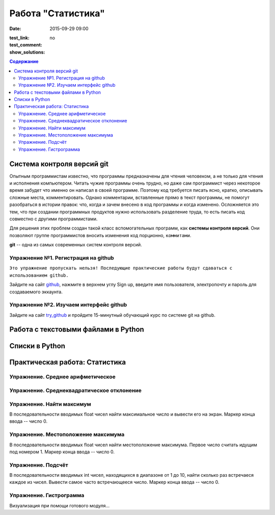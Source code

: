 Работа "Статистика"
###################

:date: 2015-09-29 09:00

.. :lecture_link: 
.. :lecture_comment: 
:test_link:
:test_comment:
:show_solutions: no

.. default-role:: code
.. contents:: Содержание

Система контроля версий git
===========================

Опытным программистам известно, что программы предназначены для чтения человеком,
а не только для чтения и исполнения компьютером. Читать чужие программы
очень трудно, но даже сам программист через
некоторое время забудет что именно он написал в своей программе. Поэтому
код требуется писать ясно, кратко, описывать сложные места,  комментировать.
Однако комментарии, вставленные прямо в текст программы, не помогут разобраться
в истории правок: что, когда и зачем внесено в код программы и когда изменено.
Осложняется это тем, что при создании программных продуктов нужно использовать разделение
труда, то есть писать код совместно с другими программистами.

Для решения этих проблем создан такой класс вспомогательных программ, как **системы контроля версий**.
Они позволяют группе программистов вносить изменения код порционно, ``коммитами``.

**git** -- одна из самых современных систем контроля версий. 

Упражнение №1. Регистрация на github
------------------------------------

``Это упражнение пропускать нельзя! Последующие практические работы будут сдаваться с использованием github.``

Зайдите на сайт github_, нажмите в верхнем углу Sign up, введите имя пользователя, электропочту
и пароль для создаваемого эккаунта.

.. _github: http://github.com

Упражнение №2. Изучаем интерфейс github
---------------------------------------

Зайдите на сайт try_github_ и пройдите 15-минутный обучающий курс по системе git на github.

.. _try_github: https://try.github.io



Работа с текстовыми файлами в Python
====================================



Списки в Python
===============



Практическая работа: Статистика
===============================

Упражнение. Среднее арифметическое
----------------------------------


Упражнение. Среднеквадратическое отклонение
-------------------------------------------

Упражнение. Найти максимум
--------------------------

В последовательности вводимых float чисел найти максимальное число и вывести его на экран.
Маркер конца ввода -- число 0.


Упражнение. Местоположение максимума
------------------------------------

В последовательности вводимых float чисел найти местоположение максимума. Первое число считать идущим под номером 1.
Маркер конца ввода -- число 0.

Упражнение. Подсчёт
-------------------

В последовательности вводимых int чисел, находящихся в диапазоне от 1 до 10, найти сколько раз встречаеся каждое из чисел.
Вывести самое часто встречающееся число.
Маркер конца ввода -- число 0.



Упражнение. Гистрограмма
------------------------

Визуализация при помощи готового модуля...
